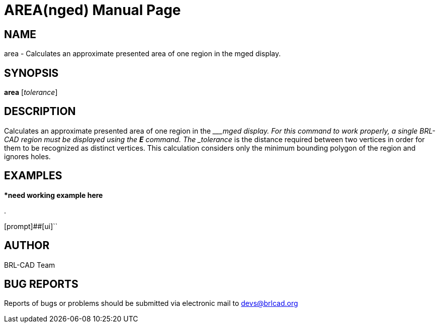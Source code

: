 = AREA(nged)
BRL-CAD Team
:doctype: manpage
:man manual: BRL-CAD User Commands
:man source: BRL-CAD
:page-layout: base

== NAME

area - 
      Calculates an approximate presented area of one region in the
      mged display.
    

== SYNOPSIS

*area* [_tolerance_]

== DESCRIPTION

Calculates an approximate presented area of one region in the ____mged display. For this command to work properly, a single BRL-CAD region must be displayed using the [cmd]*E* command. The _tolerance_ is the distance required between two vertices in order for them to be recognized as distinct vertices. This calculation considers only the minimum bounding polygon of the region and ignores holes. 

== EXAMPLES

****need working example here*** 

.
====
[prompt]##[ui]``


====

== AUTHOR

BRL-CAD Team

== BUG REPORTS

Reports of bugs or problems should be submitted via electronic mail to mailto:devs@brlcad.org[]